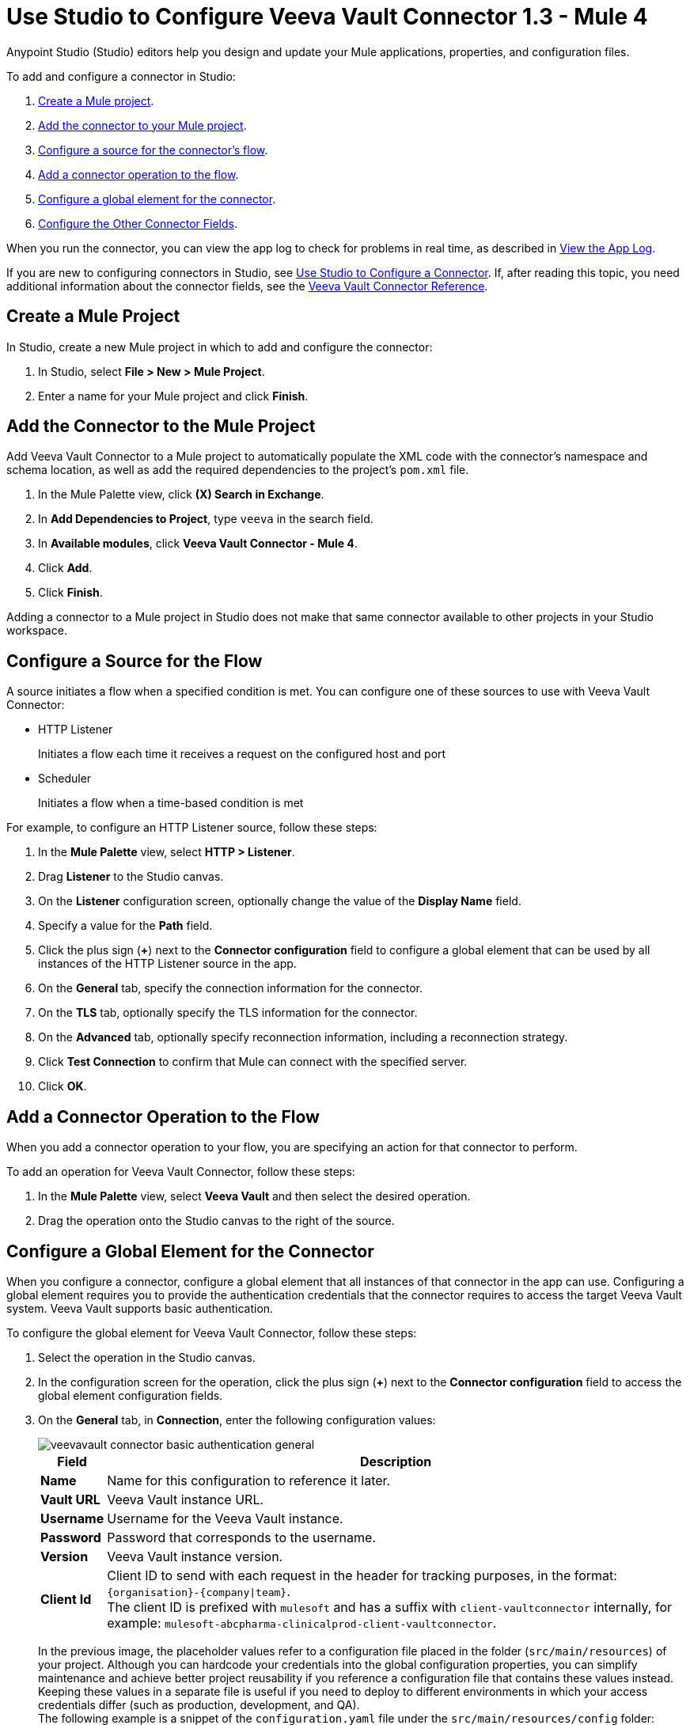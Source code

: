 = Use Studio to Configure Veeva Vault Connector 1.3 - Mule 4
:page-aliases: connectors::veevavault/veevavault-connector-studio.adoc


Anypoint Studio (Studio) editors help you design and update your Mule applications, properties, and configuration files.

To add and configure a connector in Studio:

. <<create-mule-project,Create a Mule project>>.
. <<add-connector-to-project,Add the connector to your Mule project>>.
. <<configure-source,Configure a source for the connector's flow>>.
. <<add-connector-operation,Add a connector operation to the flow>>.
. <<configure-global-element,Configure a global element for the connector>>.
. <<configure-other-fields,Configure the Other Connector Fields>>.

When you run the connector, you can view the app log to check for problems in real time, as described in <<view-app-log,View the App Log>>.


If you are new to configuring connectors in Studio, see xref:connectors::introduction/intro-config-use-studio.adoc[Use Studio to Configure a Connector]. If, after reading this topic, you need additional information about the connector fields, see the xref:veevault-connector-reference.adoc[Veeva Vault Connector Reference].

[[create-mule-project]]
== Create a Mule Project

In Studio, create a new Mule project in which to add and configure the connector: 

. In Studio, select *File > New > Mule Project*.
. Enter a name for your Mule project and click *Finish*.

[[add-connector-to-project]]
== Add the Connector to the Mule Project

Add Veeva Vault Connector to a Mule project to automatically populate the XML code with the connector's namespace and schema location, as well as add the required dependencies to the project's `pom.xml` file.

. In the Mule Palette view, click *(X) Search in Exchange*.
. In *Add Dependencies to Project*, type `veeva` in the search field.
. In *Available modules*, click *Veeva Vault Connector - Mule 4*. 
. Click *Add*.
. Click *Finish*.

Adding a connector to a Mule project in Studio does not make that same connector available to other projects in your Studio workspace.

[[configure-source]]
== Configure a Source for the Flow

A source initiates a flow when a specified condition is met.
You can configure one of these sources to use with Veeva Vault Connector:

* HTTP Listener 
+
Initiates a flow each time it receives a request on the configured host and port
+
* Scheduler 
+
Initiates a flow when a time-based condition is met

For example, to configure an HTTP Listener source, follow these steps:

. In the *Mule Palette* view, select *HTTP > Listener*.
. Drag *Listener* to the Studio canvas.
. On the *Listener* configuration screen, optionally change the value of the *Display Name* field.
. Specify a value for the *Path* field.
. Click the plus sign (*+*) next to the *Connector configuration* field to configure a global element that can be used by all instances of the HTTP Listener source in the app.
. On the *General* tab, specify the connection information for the connector.
. On the *TLS* tab, optionally specify the TLS information for the connector.
. On the *Advanced* tab, optionally specify reconnection information, including a reconnection strategy.
. Click *Test Connection* to confirm that Mule can connect with the specified server.
. Click *OK*.

[[add-connector-operation]]
== Add a Connector Operation to the Flow

When you add a connector operation to your flow, you are specifying an action for that connector to perform.

To add an operation for Veeva Vault Connector, follow these steps:

. In the *Mule Palette* view, select *Veeva Vault* and then select the desired operation.
. Drag the operation onto the Studio canvas to the right of the source.

[[configure-global-element]]
== Configure a Global Element for the Connector

When you configure a connector, configure a global element that all instances of that connector in the app can use. Configuring a global element requires you to provide the authentication credentials that the connector requires to access the target Veeva Vault system. Veeva Vault supports basic authentication.

To configure the global element for Veeva Vault Connector, follow these steps:

. Select the operation in the Studio canvas.
. In the configuration screen for the operation, click the plus sign (*+*) next to the *Connector configuration* field to access the global element configuration fields.
. On the *General* tab, in *Connection*, enter the following configuration values:
+
image::veevavault-connector-basic-authentication-general.png[]
+
[%header%autowidth.spread]
|===
|*Field* |*Description*
|*Name* |Name for this configuration to reference it later.
|*Vault URL* |Veeva Vault instance URL.
|*Username* |Username for the Veeva Vault instance.
|*Password* |Password that corresponds to the username.
|*Version* |Veeva Vault instance version.
|*Client Id* |Client ID to send with each request in the header for tracking purposes, in the format: `\{organisation}-{company\|team}`. +
The client ID is prefixed with `mulesoft` and has a suffix with `client-vaultconnector` internally, for example: `mulesoft-abcpharma-clinicalprod-client-vaultconnector`.
|===
+
In the previous image, the placeholder values refer to a configuration file placed in the folder (`src/main/resources`) of your project. Although you can hardcode your credentials into the global configuration properties, you can simplify maintenance and achieve better project reusability if you reference a configuration file that contains these values instead. Keeping these values in a separate file is useful if you need to deploy to different environments in which your access credentials differ (such as production, development, and QA). +
The following example is a snippet of the `configuration.yaml` file under the `src/main/resources/config` folder:
+
[source,yaml,linenums]
----
	#Veeva Vault details
	veeva:
		vaultURL: "https://xxxx-xxxx.veevavault.com"
		username: "someone@example.com"
		password: "xxxxxxx"
		version : "v20.1"
		clientId: "mulesoft-abcpharma-clinicalprod-client-vaultconnector"
----
+
The connection configuration performs basic authentication, which accepts the required Vault URL, username, and password parameters to connect to the Veeva Vault instance to retrieve the session. The retrieved session is used for sending requests by each operation configured in the Mule application.
+
. Click *Test Connection* to confirm that Mule can connect with the specified server.
. Click *OK*.


[[configure-other-fields]]
== Configure Additional Connector Fields

After you configure a global element for <connector name>, configure the other required fields for the connector.The required fields vary depending on which connector operation you use.

. In the *Veeva Vault Config* window, in the *Advanced* tab, configure the burst API limit:
+
image::veevavault-connector-basic-authentication-advanced.png[]
+
*Burst API Limit Profile*
+
The burst API limit profile configuration to act upon if the specified burst API limit of the Veeva Vault API reaches the threshold of the configured value or is exceeded.
+
If *Burst API limit config* is enabled (default), then the connector evaluates the Veeva Vault API's response header (`X-VaultAPI-BurstLimitRemaining`) value against the specified API Limit threshold value. If the remaining burst API limit reaches or exceeds this threshold value, the connector waits for the specified amount of time to restart the count for the *Burst Limit Remaining*.
+
Following is an example from the application logs, showing a warning message at `2019-06-06 10:34:45,096` and subsequently waiting for five minutes before rerunning as shown in the next message at `2019-06-06 10:39:45,098`:
+
----
WARN 2019-06-06 10:34:45,096 [[MuleRuntime].io.27: [veevavault-connector-demo].get-documents-operationFlow.BLOCKING @2dd2ffaf] [event: 99716950-8818-11e9-90e2-d61515f42856] org.mule.extension.veevavault.internal.service.HttpRequestService: Burst API Limit remaining calls [1997] has exceeded/reached an API Limit Profile threshold set as [1997]. As per API Limit Profile, Veeva Vault Connector will wait for [5] MINUTES.

WARN 2019-06-06 10:39:45,098 [[MuleRuntime].io.27: [veevavault-connector-demo].get-documents-operationFlow.BLOCKING @2dd2ffaf] [event: 99716950-8818-11e9-90e2-d61515f42856] org.mule.extension.veevavault.internal.operations.VeevaVaultOperations: Properties or Fields is not available for api [/api/v18.2/metadata/objects/documents/types/site_management__c] , will use input list [[name__v, type__v, subtype__v, classification__v, lifecycle__v, status__v, study__v, product__v, id]] if configured to build VQL query

INFO 2019-06-06 10:39:45,098 [[MuleRuntime].io.27: [veevavault-connector-demo].get-documents-operationFlow.BLOCKING @2dd2ffaf] [event: 99716950-8818-11e9-90e2-d61515f42856] org.mule.extension.veevavault.internal.pagination.GetDocumentsPagingProvider: Query Build :: SELECT name__v, type__v, subtype__v, classification__v, lifecycle__v, status__v, study__v, product__v, id FROM documents WHERE name__v= 'F22611234--6764'

INFO 2019-06-06 10:39:46,024 [[MuleRuntime].io.27: [veevavault-connector-demo].get-documents-operationFlow.BLOCKING @2dd2ffaf] [event: 99716950-8818-11e9-90e2-d61515f42856] org.mule.extension.veevavault.internal.service.HttpRequestService: Response received for sync http request :: 'https://[vault-domain]/api/v18.2/query?q=SELECT+name__v%2C+type__v%2C+subtype__v%2C+classification__v%2C+lifecycle__v%2C+status__v%2C+study__v%2C+product__v%2C+id+FROM+documents+WHERE+name__v%3D+%27F22611234--6764%27++LIMIT+1000+OFFSET+0' in 925 milliseconds.
----
+
[%header%autowidth.spread]
|===
|*Field* |*Description*
|*API Limit Threshold* |Veeva Vault API threshold limit. When this threshold is reached or exceeded, the connector waits the specified time. The default is `200`.
|*Wait Time* |Amount of time the connector should wait if the API limit threshold is reached or exceeded. The default is `5`.
|*Time Unit* |Time unit for the Wait Time. The default is `MINUTES`.
|===
+
*Daily API Limit Exceed Profile:*
+
The daily API limit exceed profile configuration (*Connector Configuration > Advanced Tab*) to use if the daily API limit of the Veeva Vault API reaches or exceeds the configured threshold. The daily limit is the total number of API calls within any 24-hour window on a daily rolling basis.
+
If the *Daily API Limit Exceed Profile* is enabled (default), then the connector evaluates the Veeva Vault API's response header (*X-VaultAPI-DailyLimitRemaining*) for the specified value of the threshold, and throws an exception indicating that the daily API limit is exceeded. The exception continues to be thrown for each job or request created until the daily limit is reset or rolled over the next day.
+
Following is an example log that shows a warning at *2019-06-06 10:47:31,698* and an error at *2019-06-06 10:47:31,699*:
+
----

WARN 2019-06-06 10:47:31,698 [[MuleRuntime].io.44: [veevavault-connector-demo].get-documents-operationFlow.BLOCKING @108e7f43] [event: 624cfa50-881a-11e9-90e2-d61515f42856] org.mule.extension.veevavault.internal.service.HttpRequestService: Veeva Daily API Limit remaining calls [10000] has exceeded/reached an Daily API Limit Profile threshold set as [10000]. As per API Limit Profile, Veeva Vault Connector will throw an exception.

ERROR 2019-06-06 10:47:31,699 [[MuleRuntime].io.44: [veevavault-connector-demo].get-documents-operationFlow.BLOCKING @108e7f43] [event: 624cfa50-881a-11e9-90e2-d61515f42856] org.mule.extension.veevavault.internal.service.HttpRequestService: Exception caught while processing Sync request ::: https://xxxxx-xxxxx.veevavault.com/api/v20.1/metadata/vobjects/site__v, Exception ::: \{"responseStatus":"FAILURE","errors":[\{"type":"API_LIMIT_EXCEED","message":"The Veeva Vault Connector has reached/exceeded daily API limit remaining calls [10000]. The configured daily api limit threshold is \(10000\)"}\]}

ERROR 2019-06-06 10:47:31,767 [[MuleRuntime].io.44: [veevavault-connector-demo].get-documents-operationFlow.BLOCKING @108e7f43] [event: 624cfa50-881a-11e9-90e2-d61515f42856] org.mule.runtime.core.internal.exception.OnErrorPropagateHandler:

**********************************************************************************

Message : An error occurred from the Veeva Vault API.
Error Code: API_LIMIT_EXCEED.
Original Error Message: The Veeva Vault Connector has reached/exceeded daily API limit remaining calls [10000]. The configured daily api limit threshold is (10000).
Error type : VEEVAVAULT:API_LIMIT_EXCEED

**********************************************************************************
----
+

[%header%autowidth.spread]
|===
|*Field* |*Description*
|*API Limit Threshold* |API threshold limit. When the specified limit is reached or exceeded, the connector waits for the specified time. The default is `10000`.
|===
+
*Response Timeout:*
+
The maximum time, in milliseconds, that the connector waits for the Veeva Vault response. If the maximum time is exceeded, a timeout exception is thrown. The default is 30,000 milliseconds.
+
[%header%autowidth.spread]
|===
|*Field* |*Description*
|*Response Timeout* |Timeout value for the connector to wait for a response from the Veeva Vault instance. The default is 30 seconds.
|===

[[view-app-log]]
== View the App Log

To check for problems, you can view the app log as follows:

* If you’re running the app from Anypoint Platform, the output is visible in the Anypoint Studio console window.
* If you’re running the app using Mule from the command line, the app log is visible in your OS console.

Unless the log file path is customized in the app’s log file (`log4j2.xml`), you can also view the app log in the default location `MULE_HOME/logs/<app-name>.log`.

== Next Step

After configuring Veeva Vault Connector for use in Studio, see the xref:veevavault-connector-config-topics.adoc[Additional Configuration Information] topic for more configuration steps.

== See Also

* xref:studio::to-download-and-install-studio.adoc[Downloading and Installing Anypoint Studio]
* https://help.mulesoft.com[MuleSoft Help Center]
